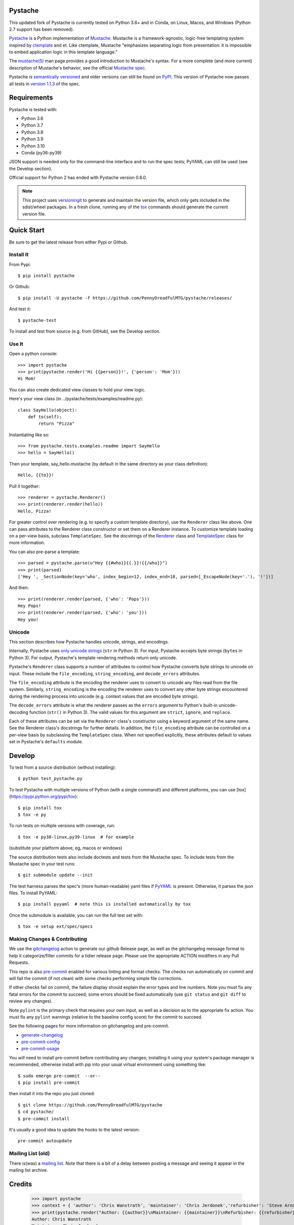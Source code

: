 Pystache
========

|ci| |conda| |coverage| |bandit| |release|

|pre| |cov| |pylint|

|tag| |license| |python|


This updated fork of Pystache is currently tested on Python 3.6+ and in
Conda, on Linux, Macos, and Windows (Python 2.7 support has been removed).

|logo|

`Pystache <https://github.com/PennyDreadfulMTG/pystache>`__ is a Python
implementation of `Mustache <https://github.com/mustache/mustache/>`__.
Mustache is a framework-agnostic, logic-free templating system inspired
by `ctemplate <https://code.google.com/p/google-ctemplate/>`__ and
et. Like ctemplate, Mustache "emphasizes separating logic from presentation:
it is impossible to embed application logic in this template language."

The `mustache(5) <https://mustache.github.io/mustache.5.html>`__ man
page provides a good introduction to Mustache's syntax. For a more
complete (and more current) description of Mustache's behavior, see the
official `Mustache spec <https://github.com/mustache/spec>`__.

Pystache is `semantically versioned <https://semver.org>`__ and older
versions can still be found on `PyPI <https://pypi.python.org/pypi/pystache>`__.
This version of Pystache now passes all tests in `version 1.1.3
<https://github.com/mustache/spec/tree/v1.1.3>`__ of the spec.


Requirements
============

Pystache is tested with:

-  Python 3.6
-  Python 3.7
-  Python 3.8
-  Python 3.9
-  Python 3.10
-  Conda (py36-py39)

JSON support is needed only for the command-line interface and to run
the spec tests; PyYAML can still be used (see the Develop section).

Official support for Python 2 has ended with Pystache version 0.6.0.


.. note:: This project uses versioningit_ to generate and maintain the
          version file, which only gets included in the sdist/wheel
          packages. In a fresh clone, running any of the tox_ commands
          should generate the current version file.

.. _versioningit: https://github.com/jwodder/versioningit
.. _tox: https://github.com/tox-dev/tox


Quick Start
===========

Be sure to get the latest release from either Pypi or Github.

Install It
----------

From Pypi::

  $ pip install pystache

Or Github::

  $ pip install -U pystache -f https://github.com/PennyDreadfulMTG/pystache/releases/


And test it::

  $ pystache-test

To install and test from source (e.g. from GitHub), see the Develop
section.

Use It
------

Open a python console::

  >>> import pystache
  >>> print(pystache.render('Hi {{person}}!', {'person': 'Mom'}))
  Hi Mom!

You can also create dedicated view classes to hold your view logic.

Here's your view class (in ../pystache/tests/examples/readme.py):

::

  class SayHello(object):
      def to(self):
          return "Pizza"

Instantiating like so:

::

  >>> from pystache.tests.examples.readme import SayHello
  >>> hello = SayHello()

Then your template, say_hello.mustache (by default in the same directory
as your class definition):

::

  Hello, {{to}}!

Pull it together:

::

  >>> renderer = pystache.Renderer()
  >>> print(renderer.render(hello))
  Hello, Pizza!

For greater control over rendering (e.g. to specify a custom template
directory), use the ``Renderer`` class like above. One can pass
attributes to the Renderer class constructor or set them on a Renderer
instance. To customize template loading on a per-view basis, subclass
``TemplateSpec``. See the docstrings of the
`Renderer <https://github.com/PennyDreadfulMTG/pystache/blob/master/pystache/renderer.py>`__
class and
`TemplateSpec <https://github.com/PennyDreadfulMTG/pystache/blob/master/pystache/template_spec.py>`__
class for more information.

You can also pre-parse a template:

::

  >>> parsed = pystache.parse(u"Hey {{#who}}{{.}}!{{/who}}")
  >>> print(parsed)
  ['Hey ', _SectionNode(key='who', index_begin=12, index_end=18, parsed=[_EscapeNode(key='.'), '!'])]

And then:

::

  >>> print(renderer.render(parsed, {'who': 'Pops'}))
  Hey Pops!
  >>> print(renderer.render(parsed, {'who': 'you'}))
  Hey you!


Unicode
-------

This section describes how Pystache handles unicode, strings, and
encodings.

Internally, Pystache uses `only unicode strings`_ (``str`` in Python 3).
For input, Pystache accepts byte strings (``bytes`` in Python 3).
For output, Pystache's template rendering methods return only unicode.

.. _only unicode strings: https://docs.python.org/howto/unicode.html#tips-for-writing-unicode-aware-programs

Pystache's ``Renderer`` class supports a number of attributes to control
how Pystache converts byte strings to unicode on input. These include
the ``file_encoding``, ``string_encoding``, and ``decode_errors`` attributes.

The ``file_encoding`` attribute is the encoding the renderer uses to
convert to unicode any files read from the file system. Similarly,
``string_encoding`` is the encoding the renderer uses to convert any other
byte strings encountered during the rendering process into unicode (e.g.
context values that are encoded byte strings).

The ``decode_errors`` attribute is what the renderer passes as the
``errors`` argument to Python's built-in unicode-decoding function
(``str()`` in Python 3). The valid values for this argument are
``strict``, ``ignore``, and ``replace``.

Each of these attributes can be set via the ``Renderer`` class's
constructor using a keyword argument of the same name. See the Renderer
class's docstrings for further details. In addition, the ``file_encoding``
attribute can be controlled on a per-view basis by subclassing the
``TemplateSpec`` class. When not specified explicitly, these attributes
default to values set in Pystache's ``defaults`` module.


Develop
=======

To test from a source distribution (without installing)::

  $ python test_pystache.py

To test Pystache with multiple versions of Python (with a single
command!) and different platforms, you can use [tox](https://pypi.python.org/pypi/tox)::

  $ pip install tox
  $ tox -e py

To run tests on multiple versions with coverage, run::

  $ tox -e py38-linux,py39-linux  # for example

(substitute your platform above, eg, macos or windows)

The source distribution tests also include doctests and tests from the
Mustache spec. To include tests from the Mustache spec in your test
runs::

  $ git submodule update --init

The test harness parses the spec's (more human-readable) yaml files if
`PyYAML <http://pypi.python.org/pypi/PyYAML>`__ is present. Otherwise,
it parses the json files. To install PyYAML::

  $ pip install pyyaml  # note this is installed automatically by tox

Once the submodule is available, you can run the full test set with::

  $ tox -e setup ext/spec/specs


Making Changes & Contributing
-----------------------------

We use the gitchangelog_ action to generate our github Release page, as
well as the gitchangelog message format to help it categorize/filter
commits for a tidier release page. Please use the appropriate ACTION
modifiers in any Pull Requests.

This repo is also pre-commit_ enabled for various linting and format
checks.  The checks run automatically on commit and will fail the
commit (if not clean) with some checks performing simple file corrections.

If other checks fail on commit, the failure display should explain the error
types and line numbers. Note you must fix any fatal errors for the
commit to succeed; some errors should be fixed automatically (use
``git status`` and ``git diff`` to review any changes).

Note ``pylint`` is the primary check that requires your own input, as well
as a decision as to the appropriate fix action.  You must fix any ``pylint``
warnings (relative to the baseline config score) for the commit to succeed.

See the following pages for more information on gitchangelog and pre-commit.

.. inclusion-marker-1

* generate-changelog_
* pre-commit-config_
* pre-commit-usage_

.. _generate-changelog:  docs/source/dev/generate-changelog.rst
.. _pre-commit-config: docs/source/dev/pre-commit-config.rst
.. _pre-commit-usage: docs/source/dev/pre-commit-usage.rst
.. inclusion-marker-2

You will need to install pre-commit before contributing any changes;
installing it using your system's package manager is recommended,
otherwise install with pip into your usual virtual environment using
something like::

  $ sudo emerge pre-commit  --or--
  $ pip install pre-commit

then install it into the repo you just cloned::

  $ git clone https://github.com/PennyDreadfulMTG/pystache
  $ cd pystache/
  $ pre-commit install

It's usually a good idea to update the hooks to the latest version::

    pre-commit autoupdate

.. _gitchangelog: https://github.com/sarnold/gitchangelog-action
.. _pre-commit: https://pre-commit.com/


Mailing List (old)
------------------

There is(was) a `mailing list`_. Note that there is a bit of a delay
between posting a message and seeing it appear in the mailing list archive.


.. _mailing list: https://librelist.com/browser/pystache/

Credits
=======

  >>> import pystache
  >>> context = { 'author': 'Chris Wanstrath', 'maintainer': 'Chris Jerdonek','refurbisher': 'Steve Arnold', 'new_maintainer': 'Thomas David Baker' }
  >>> print(pystache.render("Author: {{author}}\nMaintainer: {{maintainer}}\nRefurbisher: {{refurbisher}}\nNew maintainer: {{new_maintainer}}", context))
  Author: Chris Wanstrath
  Maintainer: Chris Jerdonek
  Refurbisher: Steve Arnold
  New maintainer: Thomas David Baker


Pystache logo by `David Phillips <http://davidphillips.us/>`__ is
licensed under a `Creative Commons Attribution-ShareAlike 3.0 Unported
License <https://creativecommons.org/licenses/by-sa/3.0/deed.en_US>`__.

|ccbysa|


.. |ci| image:: https://github.com/PennyDreadfulMTG/pystache/actions/workflows/ci.yml/badge.svg
    :target: https://github.com/PennyDreadfulMTG/pystache/actions/workflows/ci.yml
    :alt: CI Status

.. |conda| image:: https://github.com/PennyDreadfulMTG/pystache/actions/workflows/conda.yml/badge.svg
    :target: https://github.com/PennyDreadfulMTG/pystache/actions/workflows/conda.yml
    :alt: Conda Status

.. |coverage| image:: https://github.com/PennyDreadfulMTG/pystache/actions/workflows/coverage.yml/badge.svg
    :target: https://github.com/PennyDreadfulMTG/pystache/actions/workflows/coverage.yml
    :alt: Coverage workflow

.. |bandit| image:: https://github.com/PennyDreadfulMTG/pystache/actions/workflows/bandit.yml/badge.svg
    :target: https://github.com/PennyDreadfulMTG/pystache/actions/workflows/bandit.yml
    :alt: Security check - Bandit

.. |release| image:: https://github.com/PennyDreadfulMTG/pystache/actions/workflows/release.yml/badge.svg
    :target: https://github.com/PennyDreadfulMTG/pystache/actions/workflows/release.yml
    :alt: Release Status

.. |cov| image:: https://raw.githubusercontent.com/PennyDreadfulMTG/pystache/badges/master/test-coverage.svg
    :target: https://github.com/PennyDreadfulMTG/pystache/
    :alt: Test coverage

.. |pylint| image:: https://raw.githubusercontent.com/PennyDreadfulMTG/pystache/badges/master/pylint-score.svg
    :target: https://github.com/PennyDreadfulMTG/pystache/actions/workflows/pylint.yml
    :alt: Pylint Score

.. |license| image:: https://img.shields.io/github/license/PennyDreadfulMTG/pystache
    :target: https://github.com/PennyDreadfulMTG/pystache/blob/master/LICENSE
    :alt: License

.. |tag| image:: https://img.shields.io/github/v/tag/PennyDreadfulMTG/pystache?color=green&include_prereleases&label=latest%20release
    :target: https://github.com/PennyDreadfulMTG/pystache/releases
    :alt: GitHub tag

.. |python| image:: https://img.shields.io/badge/python-3.6+-blue.svg
    :target: https://www.python.org/downloads/
    :alt: Python

.. |pre| image:: https://img.shields.io/badge/pre--commit-enabled-brightgreen?logo=pre-commit&logoColor=white
   :target: https://github.com/pre-commit/pre-commit
   :alt: pre-commit

.. |logo| image:: gh/images/logo_phillips_small.png

.. |ccbysa| image:: https://i.creativecommons.org/l/by-sa/3.0/88x31.png
